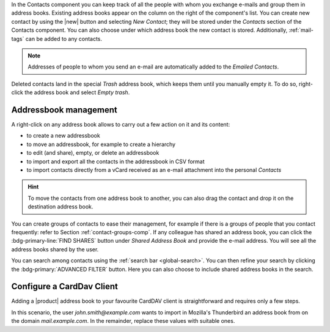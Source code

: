 .. SPDX-FileCopyrightText: 2022 Zextras <https://www.zextras.com/>
..
.. SPDX-License-Identifier: CC-BY-NC-SA-4.0

In the Contacts component you can keep track of all the people with
whom you exchange e-mails and group them in address books. Existing
address books appear on the column on the right of the component's
list.  You can create new contact by using the |new| button and
selecting `New Contact`; they will be stored under the `Contacts`
section of the Contacts component. You can also choose under which
address book the new contact is stored. Additionally, :ref:`mail-tags`
can be added to any contacts.

.. note:: Addresses of people to whom you send an e-mail are
   automatically added to the `Emailed Contacts`.

Deleted contacts land in the special `Trash` address book, which keeps
them until you manually empty it. To do so, right-click the address
book and select `Empty trash`.

Addressbook management
----------------------

A right-click on any address book allows to carry out a few action on
it and its content:

* to create a new addressbook
* to move an addressbook, for example to create a hierarchy
* to edit (and share), empty, or delete an addressbook
* to import and export all the contacts in the addressbook in CSV
  format
* to import contacts directly from a vCard received as an e-mail
  attachment into the personal *Contacts*
  
.. hint:: To move the contacts from one address book to another, you
   can also drag the contact and drop it on the destination address
   book.

You can create groups of contacts to ease their management, for
example if there is a groups of people that you contact frequently:
refer to Section :ref:`contact-groups-comp`. If any colleague has
shared an address book, you can click the :bdg-primary-line:`FIND
SHARES` button under `Shared Address Book` and provide the e-mail
address. You will see all the address books shared by the user.

You can search among contacts using the :ref:`search bar
<global-search>`. You can then refine your search by clicking the
:bdg-primary:`ADVANCED FILTER` button. Here you can also choose to
include shared address books in the search.


Configure a CardDav Client
--------------------------

Adding a |product| address book to your favourite CardDAV client is
straightforward and requires only a few steps.

In this scenario, the user *john.smith@example.com* wants to import
in Mozilla's Thunderbird an address book from on the domain
*mail.example.com*. In the remainder, replace these values with
suitable ones.

.. card:: Step 1. New Address book

   On your client, go to the Calendar and select **New Address Book**,
   providing the **Username** and the **Location**, which has format
   ``https://<domain>/dav/username``, so
   *https://mail.example.com/dav/john.smith@example.com*
 
   .. image:: /img/usage/new-addressbook.png
      :align: center
      :width: 40%

.. card:: Step 2. Insert credentials

   Authenticate co |product| by inserting the username and password
   to access the address book.
   
   .. image:: /img/usage/credential-addressbook.png
      :align: center
      :width: 40%

.. card:: Step 3. Select Address Books

   You will be then presented a list, from which to choose the address
   books to import in the client.

   .. image:: /img/usage/choose-addressbook.png
      :align: center
      :width: 40%

.. card:: Other clients

   You are now done! The imported address books will show up in the list of your client.

   .. image:: /img/usage/addressbook-client.png
      :align: center
      :width: 40%
